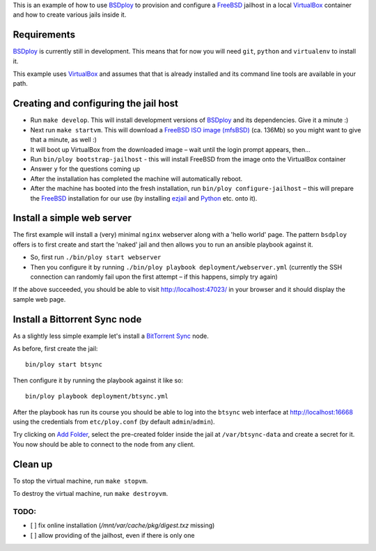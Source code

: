 This is an example of how to use `BSDploy`_ to provision and configure a `FreeBSD`_ jailhost in a local `VirtualBox`_ container and how to create various jails inside it.


Requirements
============

`BSDploy`_ is currently still in development. This means that for now you will need ``git``, ``python`` and ``virtualenv`` to install it.

This example uses `VirtualBox`_ and assumes that that is already installed and its command line tools are available in your path.


Creating and configuring the jail host
======================================

- Run ``make develop``. This will install development versions of `BSDploy`_ and its dependencies. Give it a minute :)
- Next run ``make startvm``. This will download a `FreeBSD ISO image (mfsBSD)`_ (ca. 136Mb) so you might want to give that a minute, as well :) 
- It will boot up VirtualBox from the downloaded image – wait until the login prompt appears, then...
- Run ``bin/ploy bootstrap-jailhost`` - this will install FreeBSD from the image onto the VirtualBox container
- Answer ``y`` for the questions coming up
- After the installation has completed the machine will automatically reboot.
- After the machine has booted into the fresh installation, run ``bin/ploy configure-jailhost`` – this will prepare the `FreeBSD`_ installation for our use (by installing `ezjail`_ and `Python`_ etc. onto it).


Install a simple web server
===========================

The first example will install a (very) minimal ``nginx`` webserver along with a 'hello world' page. The pattern ``bsdploy`` offers is to first create and start the 'naked' jail and then allows you to run an ansible playbook against it.

- So, first run ``./bin/ploy start webserver``
- Then you configure it by running ``./bin/ploy playbook deployment/webserver.yml`` (currently the SSH connection can randomly fail upon the first attempt – if this happens, simply try again)

If the above succeeded, you should be able to visit `http://localhost:47023/ <http://localhost:47023/>`_ in your browser and it should display the sample web page.


Install a Bittorrent Sync node
==============================

As a slightly less simple example let's install a `BitTorrent Sync <http://www.bittorrent.com/sync>`_ node.

As before, first create the jail::

	bin/ploy start btsync

Then configure it by running the playbook against it like so::

	bin/ploy playbook deployment/btsync.yml

After the playbook has run its course you should be able to log into the ``btsync`` web interface at `http://localhost:16668 <http://localhost:16668/gui/en/index.html>`_ using the credentials from ``etc/ploy.conf`` (by default ``admin``/``admin``).

Try clicking on `Add Folder <http://localhost:16668/gui/en/index.html#add-dialog>`_, select the pre-created folder inside the jail at ``/var/btsync-data`` and create a secret for it. You now should be able to connect to the node from any client.


Clean up
========

To stop the virtual machine, run ``make stopvm``.

To destroy the virtual machine, run ``make destroyvm``.


.. _`BSDploy`: https://github.com/tomster/bsdploy
.. _`FreeBSD`: http://freebsd.org
.. _`VirtualBox`: https://www.virtualbox.org
.. _`FreeBSD ISO image (mfsBSD)`: http://mfsbsd.vx.sk
.. _`ezjail`: http://erdgeist.org/arts/software/ezjail/
.. _`Python`: http://www.python.org


TODO:
-----

- [ ] fix online installation (`/mnt/var/cache/pkg/digest.txz` missing)
- [ ] allow providing of the jailhost, even if there is only one